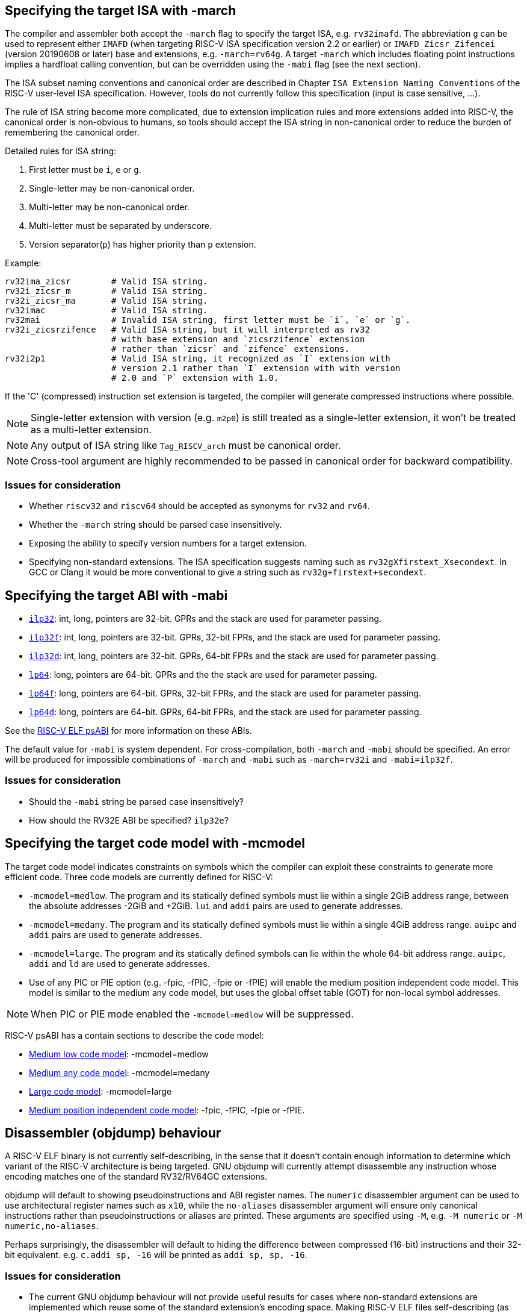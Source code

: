 == Specifying the target ISA with -march

The compiler and assembler both accept the `-march` flag to specify the target
ISA, e.g. `rv32imafd`. The abbreviation `g` can be used to represent either
`IMAFD` (when targeting RISC-V ISA specification version 2.2 or earlier) or
`IMAFD_Zicsr_Zifencei` (version 20190608 or later) base and extensions,
e.g. `-march=rv64g`. A target `-march` which includes floating point
instructions implies a hardfloat calling convention, but can be overridden
using the `-mabi` flag (see the next section).

The ISA subset naming conventions and canonical order are described in
Chapter `ISA Extension Naming Conventions` of the RISC-V user-level ISA
specification. However, tools do not currently follow this specification
(input is case sensitive, ...).

The rule of ISA string become more complicated, due to extension implication
rules and more extensions added into RISC-V, the canonical order is non-obvious
to humans, so tools should accept the ISA string in non-canonical order to reduce
the burden of remembering the canonical order.

Detailed rules for ISA string:

. First letter must be `i`, `e` or `g`.
. Single-letter may be non-canonical order.
. Multi-letter may be non-canonical order.
. Multi-letter must be separated by underscore.
. Version separator(`p`) has higher priority than `p` extension.

Example:
[source, asm]
----
rv32ima_zicsr        # Valid ISA string.
rv32i_zicsr_m        # Valid ISA string.
rv32i_zicsr_ma       # Valid ISA string.
rv32imac             # Valid ISA string.
rv32mai              # Invalid ISA string, first letter must be `i`, `e` or `g`.
rv32i_zicsrzifence   # Valid ISA string, but it will interpreted as rv32
                     # with base extension and `zicsrzifence` extension
                     # rather than `zicsr` and `zifence` extensions.
rv32i2p1             # Valid ISA string, it recognized as `I` extension with
                     # version 2.1 rather than `I` extension with with version
                     # 2.0 and `P` extension with 1.0.
----

If the 'C' (compressed) instruction set extension is targeted, the compiler
will generate compressed instructions where possible.

NOTE: Single-letter extension with version (e.g. `m2p0`) is still treated as
a single-letter extension, it won't be treated as a multi-letter extension.

NOTE: Any output of ISA string like `Tag_RISCV_arch` must be canonical order.

NOTE: Cross-tool argument are highly recommended to be passed in canonical order
for backward compatibility.

=== Issues for consideration
- Whether `riscv32` and `riscv64` should be accepted as synonyms for `rv32`
and `rv64`.
- Whether the `-march` string should be parsed case insensitively.
- Exposing the ability to specify version numbers for a target extension.
- Specifying non-standard extensions. The ISA specification suggests naming
such as `rv32gXfirstext_Xsecondext`. In GCC or Clang it would be more
conventional to give a string such as `rv32g+firstext+secondext`.

== Specifying the target ABI with -mabi

- https://github.com/riscv-non-isa/riscv-elf-psabi-doc/blob/master/riscv-cc.adoc#abi-ilp32[`ilp32`]:
  int, long, pointers are 32-bit. GPRs and the stack are used for
  parameter passing.
- https://github.com/riscv-non-isa/riscv-elf-psabi-doc/blob/master/riscv-cc.adoc#abi-ilp32f[`ilp32f`]:
  int, long, pointers are 32-bit. GPRs, 32-bit FPRs, and the stack are
  used for parameter passing.
- https://github.com/riscv-non-isa/riscv-elf-psabi-doc/blob/master/riscv-cc.adoc#abi-ilp32d[`ilp32d`]:
  int, long, pointers are 32-bit. GPRs, 64-bit FPRs and the stack are
  used for parameter passing.
- https://github.com/riscv-non-isa/riscv-elf-psabi-doc/blob/master/riscv-cc.adoc#abi-lp64[`lp64`]:
  long, pointers are 64-bit. GPRs and the the stack are used for
  parameter passing.
- https://github.com/riscv-non-isa/riscv-elf-psabi-doc/blob/master/riscv-cc.adoc#abi-lp64f[`lp64f`]:
  long, pointers are 64-bit. GPRs, 32-bit FPRs, and the stack are used for
  parameter passing.
- https://github.com/riscv-non-isa/riscv-elf-psabi-doc/blob/master/riscv-cc.adoc#abi-lp64d[`lp64d`]:
  long, pointers are 64-bit. GPRs, 64-bit FPRs, and the stack are used for
  parameter passing.

See the https://github.com/riscv-non-isa/riscv-elf-psabi-doc/blob/master/riscv-cc.adoc[RISC-V ELF psABI]
for more information on these ABIs.

The default value for `-mabi` is system dependent. For cross-compilation, both
`-march` and `-mabi` should be specified. An error will be produced for
impossible combinations of `-march` and `-mabi` such as `-march=rv32i` and
`-mabi=ilp32f`.

=== Issues for consideration

- Should the `-mabi` string be parsed case insensitively?
- How should the RV32E ABI be specified? `ilp32e`?

== Specifying the target code model with -mcmodel

The target code model indicates constraints on symbols which the compiler can
exploit these constraints to generate more efficient code. Three code models are
currently defined for RISC-V:

- `-mcmodel=medlow`. The program and its statically defined symbols must lie
within a single 2GiB address range, between the absolute addresses -2GiB and
+2GiB. `lui` and `addi` pairs are used to generate addresses.
- `-mcmodel=medany`. The program and its statically defined symbols must lie
within a single 4GiB address range. `auipc` and `addi` pairs are used to
generate addresses.
- `-mcmodel=large`. The program and its statically defined symbols can lie
within the whole 64-bit address range. `auipc`, `addi` and `ld` are used to
generate addresses.
- Use of any PIC or PIE option (e.g. -fpic, -fPIC, -fpie or -fPIE) will enable
the medium position independent code model. This model is similar to the medium
any code model, but uses the global offset table (GOT) for non-local symbol
addresses.

NOTE: When PIC or PIE mode enabled the `-mcmodel=medlow` will be suppressed.

RISC-V psABI has a contain sections to describe the code model:

- https://github.com/riscv-non-isa/riscv-elf-psabi-doc/blob/master/riscv-elf.adoc#medium-low-code-model[Medium low code model]: -mcmodel=medlow
- https://github.com/riscv-non-isa/riscv-elf-psabi-doc/blob/master/riscv-elf.adoc#medium-any-code-model[Medium any code model]: -mcmodel=medany
- https://github.com/riscv-non-isa/riscv-elf-psabi-doc/blob/master/riscv-elf.adoc#large-code-model[Large code model]: -mcmodel=large
- https://github.com/riscv-non-isa/riscv-elf-psabi-doc/blob/master/riscv-elf.adoc#medium-position-independent-code-model[Medium position independent code model]:  -fpic, -fPIC, -fpie or -fPIE.

== Disassembler (objdump) behaviour

A RISC-V ELF binary is not currently self-describing, in the sense that it
doesn't contain enough information to determine which variant of the RISC-V
architecture is being targeted. GNU objdump will currently attempt disassemble
any instruction whose encoding matches one of the standard RV32/RV64GC
extensions.

objdump will default to showing pseudoinstructions and ABI register names. The
`numeric` disassembler argument can be used to use architectural register
names such as `x10`, while the `no-aliases` disassembler argument will ensure
only canonical instructions rather than pseudoinstructions or aliases are
printed. These arguments are specified using `-M`, e.g. `-M numeric` or `-M
numeric,no-aliases`.

Perhaps surprisingly, the disassembler will default to hiding the difference
between compressed (16-bit) instructions and their 32-bit equivalent. e.g.
`c.addi sp, -16` will be printed as `addi sp, sp, -16`.

=== Issues for consideration

- The current GNU objdump behaviour will not provide useful results for cases
where non-standard extensions are implemented which reuse some of the standard
extension's encoding space. Making RISC-V ELF files self-describing (as
discussed https://github.com/riscv-non-isa/riscv-elf-psabi-doc/pull/47[here])
would avoid this problem.
- Would it be useful to have separate flags that control the printing of
pseudoinstructions and whether compressed instructions are printed directly or
not?

== Assembler behaviour

See the https://github.com/riscv-non-isa/riscv-asm-manual/blob/master/riscv-asm.md[RISC-V Assembly Programmer's Manual]
for details on the syntax accepted by the assembler.

The assembler will produce compressed instructions whenever possible if the
targeted RISC-V variant includes support for the 'C' compressed instruction
set.

=== Issues for consideration
* There is currently no way to enable support for the 'C' ISA extension, but to
disable the automatic 'compression' of instructions.

== C/C++ preprocessor definitions

These are now maintained in the
https://github.com/riscv-non-isa/riscv-c-api-doc/blob/main/src/c-api.adoc[RISC-V
C API specification].

== Specifying stack alignment

The default stack alignment is 16 bytes in RV32I and RV64I, and 4 bytes on
RV32E. There is not currently a way to specify an alternative stack alignment,
but the `-mpreferred-stack-boundary` and `-mincoming-stack-boundary` flags
supported by GCC on X86 could be adopted.

== Save restore support

The save restore optimization is enabled through the option `-msave-restore`
and reduces the amount of code in the prologue and epilogue by using
library functions instead of inline code to save and restore callee saved
registers. The library functions are provided in the emulation library and
have the following signatures:

- `void` `+__riscv_save_<N>(void)+`
- `void` `+__riscv_restore_<N>(void)+`
- `void` `+__riscv_restore_tailcall_<N>+` `(void * tail /* passed in t1 */)` (LLVM/compiler-rt only)

`<N>` is a value between 0 and 12 and corresponds to the number of
registers between `s0` and `s11` that are saved/restored. The return
address register `ra` is always included in the registers saved and restored.

The `+__riscv_save_<N>+` functions are called from the prologue, using `t0` as
the link register to avoid clobbering `ra`. They allocate stack space for the
registers and then save `ra` and the appropriate number of registers from
`s0`-`s11`. The `+__riscv_restore_<N>+` functions are tail-called from the
epilogue. They restore the saved registers, deallocate the stack space for the
register, and then perform a return through the restored value of `ra`.

`+__riscv_restore_tailcall_<N>+` are additional entry points used when the
epilogue of the called function ends in a tail-call. Unlike
`+__riscv_restore_<N>+` these are also provided the address of the function
which was originally tail-called as an argument, and after restoring
registers they make a tail-call through that argument instead of returning.
Note that the address of the function to tail-call is provided in register `t1`,
which differs from the normal calling convention.

As of November 2021 the additional tail-call entry points are only
implemented in compiler-rt, and calls will only be generated by LLVM
when the option `-mllvm -save-restore-tailcall` is specified.

== Profile-based format

Profiles should be recognized and used in the `-march=` option. The benefit of using
the `-march` option is easy for toolchain parsing the profiles string and expanding
it into normal extensions combinations. 

Profiles format has the following BNF form `"-march="<profile-name>"_"[option-ext]*`.

`profile-name ::= "RV"<profile-family-name><profile-ratified-year><privilege-mode><ISA-XLEN>`

`profile-family-name ::= "i" | "m" | "a"`

`profile-ratified-year-version ::= "20" | "22" | "23A" | "23B"`

`privilege-mode ::= "u" | "s" | "m"`

`ISA-XLEN ::= "64" | "32"`

`option-ext ::= 'a legal RISC-V extension name'`

As the spec defines, to use the profiles it should follow profile naming convention
(See [3.4 form spec doc](https://github.com/riscv/riscv-profiles)), the toolchain
will check whether an input profile name is correct at first, then do the parse
work.

To distinguish between ordinary extension input and input with profiles,
profiles are assumed to be entered *at the beginning of the -march option*, and
then input other extensions. Profiles should input in the `-march` option.

Examples:

`-march=rvi20u64 -mabi=lp64` equals `-march=rv64i -mabi=lp64`

`-march=rva22u32` equals `-march=rv64gcb_zic64b_zicbom_zicbop_zicboz_ziccamoa_ziccif_zicclsm_ziccrse_zicntr_zihpm_za64rs_zfhmin_zkt`

== Conventions for vendor extensions

Support for custom instruction set extensions are an important part of RISC-V,
with large encoding spaces reserved of vendor extensions.

However, there are no official guidelines on naming the mnemonics. This section
defines guidelines which vendors are expected to follow if upstreaming support
for their extensions. Although vendor-provided toolchains are free to make
different choices, they are strongly urged to align with these guidelines in
order to ensure there is a straightforward path for upstreaming in the future.

NOTE: Open source toolchain maintainer has final say on accepting vendor
extension, comply with this conventions isn't guarantee upstream will accept.

=== Vendor extension naming scheme

According to the RISC-V ISA spec, non-standard extensions are named using a single `X`
followed by an alphabetical name and an optional version number.

To make it easier to identify and prevent naming conflict, vendor extensions
should start with a vendor name, which could be an abbreviation of the full name.

For example:

- `XVentanaCondOps` from Ventana
- `Xsfcflushdlone` from SiFive

=== Assembly mnemonic

In order to avoid confusion between standard extension and other vendor
extensions, instruction mnemonics from vendor extensions must have a
prefix corresponding to the vendor's name.

The vendor prefix should be at least two letters long

e.g. `sf.` for SiFive, `vt.` for Ventana. No central registration with RISC-V
International or elsewhere is required before the prefix is used.

NOTE: Although no centralized registration is required, vendors should add the
vendor prefix to the table _IF_ vendors are interested to upstream their
extension to open source toolchain like LLVM or GNU toolchain.

Vendors should also aim to follow the conventions used for naming mnemonics
in the ratified base ISA and extensions (e.g. the use of 'w', 'd',
'u', and 's' suffixes).

=== CSR naming scheme

Vendors may define their own CSRs within the custom read-only CSR address range
specified in the RISC-V ISA spec. However, to avoid conflicts, each vendor CSR
must include a prefix corresponding to the vendor's name.

The vendor prefix should match the prefix defined in assembly mnemonics and be
separated by a dot, e.g., `th.vxrm`.

=== List of vendor prefixes

.List of vendor prefixes
[%autowidth]
|===
|*Vendor*              |*Prefix*         |*URL*
|Open Hardware Group    | cv              | https://www.openhwgroup.org/
|Andes                  | nds             | https://www.andestech.com/
|SiFive                 | sf              | https://www.sifive.com/
|T-Head                 | th              | https://www.t-head.cn/
|Tenstorrent            | tt              | https://www.tenstorrent.com/
|Ventana Micro Systems  | vt              | https://www.ventanamicro.com/
|Nuclei                 | xl              | https://nucleisys.com/
|===

NOTE: Vendor prefixes are case-insensitive.

NOTE: The Nuclei instruction prefix `xl` is an abbreviation of "XinLai", which is the Chinese pronunciation of Nuclei(`+芯来+`).

NOTE: OpenHW cores are all branded as CORE-V, hence the prefix.

=== List of vendor identifiers
Vendor identifiers are dummy symbols used in the corresponding `R_RISCV_VENDOR`
relocation (irrespective of ELF class/XLEN) and must be unique amongst all
vendors providing custom relocations. Vendor identifiers may be suffixed with a
tag to provide extra relocations for a given vendor.

.List of vendor identifiers
[%autowidth]
|===
|*Vendor*              |*Symbol*
|Open Hardware Group   | COREV
|===

=== List of vendor extensions

.List of vendor extensions
[cols="20,20,10,~"]
|===
|*Vendor*  |*Name*           |*Version*       |*ISA Document*
|OpenHW  | Xcvalu          | 1.0.0          | https://github.com/openhwgroup/cv32e40p/blob/dev/docs/source/instruction_set_extensions.rst[CORE-V Instruction Set Extensions]
|OpenHW  | Xcvbi           | 1.0.0          | https://github.com/openhwgroup/cv32e40p/blob/dev/docs/source/instruction_set_extensions.rst[CORE-V Instruction Set Extensions]
|OpenHW  | Xcvbitmanip     | 1.0.0          | https://github.com/openhwgroup/cv32e40p/blob/dev/docs/source/instruction_set_extensions.rst[CORE-V Instruction Set Extensions]
|OpenHW  | Xcvelw          | 1.0.0          | https://github.com/openhwgroup/cv32e40p/blob/dev/docs/source/instruction_set_extensions.rst[CORE-V Instruction Set Extensions]
|OpenHW  | Xcvhwlp         | 1.0.0          | https://github.com/openhwgroup/cv32e40p/blob/dev/docs/source/instruction_set_extensions.rst[CORE-V Instruction Set Extensions]
|OpenHW  | Xcvmac          | 1.0.0          | https://github.com/openhwgroup/cv32e40p/blob/dev/docs/source/instruction_set_extensions.rst[CORE-V Instruction Set Extensions]
|OpenHW  | Xcvmem          | 1.0.0          | https://github.com/openhwgroup/cv32e40p/blob/dev/docs/source/instruction_set_extensions.rst[CORE-V Instruction Set Extensions]
|OpenHW  | Xcvsimd         | 1.0.0          | https://github.com/openhwgroup/cv32e40p/blob/dev/docs/source/instruction_set_extensions.rst[CORE-V Instruction Set Extensions]
|SiFive  | XSFvqmaccdod    | 1.0            | https://www.sifive.com/document-file/sifive-int8-matrix-multiplication-extensions-specification[SiFive Int8 Matrix Multiplication Extensions Specification]
|SiFive  | XSFvqmaccqoq    | 1.0            | https://www.sifive.com/document-file/sifive-int8-matrix-multiplication-extensions-specification[SiFive Int8 Matrix Multiplication Extensions Specification]
|SiFive  | XSFvfnrclipxfqf | 1.0            | https://www.sifive.com/document-file/fp32-to-int8-ranged-clip-instructions[FP32-to-int8 Ranged Clip Instructions (Xsfvfnrclipxfqf) Extension Specification]
|SiFive  | Xsfvfwmaccqqq   | 1.0            | https://www.sifive.com/document-file/matrix-multiply-accumulate-instruction[Matrix Multiply Accumulate Instruction (Xsfvfwmaccqqq) Extension Specification]
|SiFive  | XSFVCP          | 1.0            | https://sifive.cdn.prismic.io/sifive/c3829e36-8552-41f0-a841-79945784241b_vcix-spec-software.pdf[SiFive Vector Coprocessor Interface Software Specification]
|T-Head  | XTheadCmo       | 1.0            | https://github.com/T-head-Semi/thead-extension-spec/releases/latest[T-Head ISA extension specification]
|T-Head  | XTheadBa        | 1.0            | https://github.com/T-head-Semi/thead-extension-spec/releases/latest[T-Head ISA extension specification]
|T-Head  | XTheadBb        | 1.0            | https://github.com/T-head-Semi/thead-extension-spec/releases/latest[T-Head ISA extension specification]
|T-Head  | XTheadBs        | 1.0            | https://github.com/T-head-Semi/thead-extension-spec/releases/latest[T-Head ISA extension specification]
|T-Head  | XTheadCondMov   | 1.0            | https://github.com/T-head-Semi/thead-extension-spec/releases/latest[T-Head ISA extension specification]
|T-Head  | XTheadFMemIdx   | 1.0            | https://github.com/T-head-Semi/thead-extension-spec/releases/latest[T-Head ISA extension specification]
|T-Head  | XTheadFmv       | 1.0            | https://github.com/T-head-Semi/thead-extension-spec/releases/latest[T-Head ISA extension specification]
|T-Head  | XTheadInt       | 1.0            | https://github.com/T-head-Semi/thead-extension-spec/releases/latest[T-Head ISA extension specification]
|T-Head  | XTheadMac       | 1.0            | https://github.com/T-head-Semi/thead-extension-spec/releases/latest[T-Head ISA extension specification]
|T-Head  | XTheadMemPair   | 1.0            | https://github.com/T-head-Semi/thead-extension-spec/releases/latest[T-Head ISA extension specification]
|T-Head  | XTheadMemIdx    | 1.0            | https://github.com/T-head-Semi/thead-extension-spec/releases/latest[T-Head ISA extension specification]
|T-Head  | XTheadSync      | 1.0            | https://github.com/T-head-Semi/thead-extension-spec/releases/latest[T-Head ISA extension specification]
|T-Head  | XTheadVector    | 1.0            | https://github.com/T-head-Semi/thead-extension-spec/releases/latest[T-Head ISA extension specification]
|Ventana | XVentanaCondOps | 1.0            | https://github.com/ventanamicro/ventana-custom-extensions/releases/download/v1.0.0/ventana-custom-extensions-v1.0.0.pdf[VTx-family custom instructions]
|===

NOTE: Vendor extension names are case-insensitive, CamelCase is used here
for readability.

NOTE: Additional information on the CORE-V ISA extensions can be found in the
https://github.com/openhwgroup/core-v-sw/blob/master/specifications/corev-isa-extension-naming.md[CORE-V ISA Extension Naming]
specification, and in the draft
https://github.com/openhwgroup/core-v-sw/blob/master/specifications/corev-builtin-spec.md[CORE-V Builtin Function]
specification.

== Common Toolchain Command Line Options

This section lists common RISC-V specific toolchain command line options.

=== `-mstrict-align`/`-mno-strict-align`
Indicates that the compiler should not assume that unaligned scalar and
unaligned vector memory references are handled by the system.


`-mstrict-align`: The compiler disallows misaligned memory access.

`-mno-strict-align`: The compiler allows misaligned memory access.

The compiler's behavior will follow this order of precedence:

- Use the setting from `-mstrict-align` / `-mno-strict-align` if either option
is given, taking the last one specified.
- Use the setting from `-mtune` if `-mstrict-align` / `-mno-strict-align` is not given.
- Use the setting from `-mcpu` if neither of the above options is given.
- Use the compiler's default setting if none of the above options are provided.

NOTE: Non-strict also known as unaligned access or misaligned access

NOTE: The compiler may generate misaligned access if the program violates the
      alignment assumption.

NOTE: This option does not affect inline assembly.

=== `-mscalar-strict-align`/`-mno-scalar-strict-align`/`-mvector-strict-align`/`-mno-vector-strict-align`

`-mscalar-strict-align`/`-mno-scalar-strict-align`: Similar to
`-mstrict-align`/`-mno-strict-align` but applied to scalar memory access only.

`-mvector-strict-align`/`-mno-vector-strict-align`: Similar to
`-mstrict-align`/`-mno-strict-align` but applied to vector memory access only.

The precedence among `-m[no]-scalar-strict-align`, `-m[no-]vector-strict-align`,
and `-m[no-]strict-align` is determined by the last one specified.

== TODO

- `-mdiv`, `-mno-div`, `-mfdiv`, `-mno-fdiv`, `-msave-restore`,
  `-mno-save-restore`, `-mexplicit-relocs`, `-mno-explicit-relocs`

== Appendix: Exposing a vendor-specific extension across the toolchain

TODO.
